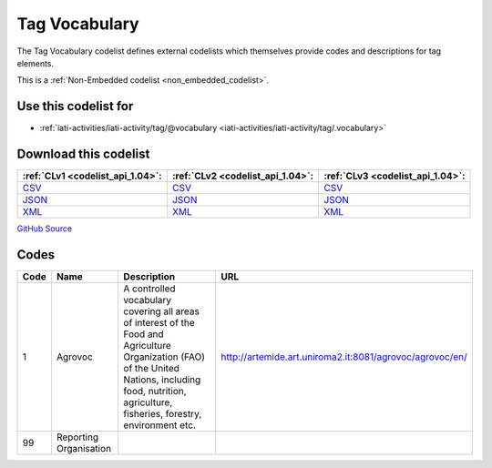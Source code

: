 Tag Vocabulary
==============


The Tag Vocabulary codelist defines external codelists which themselves provide codes and descriptions for tag elements.





This is a :ref:`Non-Embedded codelist <non_embedded_codelist>`.



Use this codelist for
---------------------

* :ref:`iati-activities/iati-activity/tag/@vocabulary <iati-activities/iati-activity/tag/.vocabulary>`



Download this codelist
----------------------

.. list-table::
   :header-rows: 1

   * - :ref:`CLv1 <codelist_api_1.04>`:
     - :ref:`CLv2 <codelist_api_1.04>`:
     - :ref:`CLv3 <codelist_api_1.04>`:

   * - `CSV <../downloads/clv1/codelist/TagVocabulary.csv>`__
     - `CSV <../downloads/clv2/csv/en/TagVocabulary.csv>`__
     - `CSV <../downloads/clv3/csv/en/TagVocabulary.csv>`__

   * - `JSON <../downloads/clv1/codelist/TagVocabulary.json>`__
     - `JSON <../downloads/clv2/json/en/TagVocabulary.json>`__
     - `JSON <../downloads/clv3/json/en/TagVocabulary.json>`__

   * - `XML <../downloads/clv1/codelist/TagVocabulary.xml>`__
     - `XML <../downloads/clv2/xml/TagVocabulary.xml>`__
     - `XML <../downloads/clv3/xml/TagVocabulary.xml>`__

`GitHub Source <https://github.com/IATI/IATI-Codelists-NonEmbedded/blob/master/xml/TagVocabulary.xml>`__

Codes
-----

.. _TagVocabulary:
.. list-table::
   :header-rows: 1


   * - Code
     - Name
     - Description
     - URL

   

   * - 1
     - Agrovoc
     - A controlled vocabulary covering all areas of interest of the Food and Agriculture Organization (FAO) of the United Nations, including food, nutrition, agriculture, fisheries, forestry, environment etc.
     - http://artemide.art.uniroma2.it:8081/agrovoc/agrovoc/en/

   

   * - 99
     - Reporting Organisation
     - 
     - 

   

